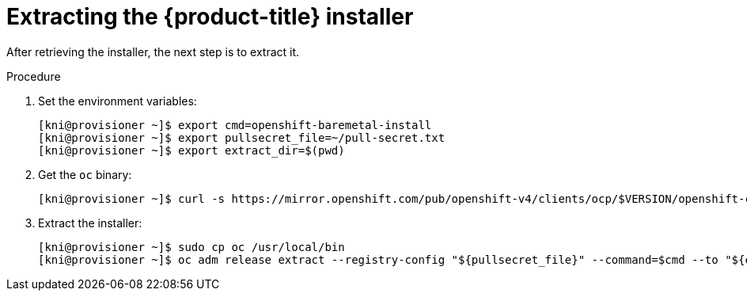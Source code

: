 
//
// * installing/installing_bare_metal_ipi/ipi-install-installation-workflow.adoc

[id="extracting-the-openshift-installer_{context}"]
ifdef::upstream[]
= Extracting the {product-title} installer (GA Release)
endif::[]

ifndef::upstream[]
= Extracting the {product-title} installer
endif::[]


After retrieving the installer, the next step is to extract it.

.Procedure

. Set the environment variables:
+
[source,terminal]
----
[kni@provisioner ~]$ export cmd=openshift-baremetal-install
[kni@provisioner ~]$ export pullsecret_file=~/pull-secret.txt
[kni@provisioner ~]$ export extract_dir=$(pwd)
----

. Get the `oc` binary:
+
[source,terminal]
----
[kni@provisioner ~]$ curl -s https://mirror.openshift.com/pub/openshift-v4/clients/ocp/$VERSION/openshift-client-linux-$VERSION.tar.gz | tar zxvf - oc
----

. Extract the installer:
+
[source,terminal]
----
[kni@provisioner ~]$ sudo cp oc /usr/local/bin
[kni@provisioner ~]$ oc adm release extract --registry-config "${pullsecret_file}" --command=$cmd --to "${extract_dir}" ${RELEASE_IMAGE}
----
